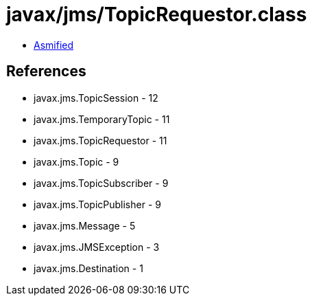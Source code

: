 = javax/jms/TopicRequestor.class

 - link:TopicRequestor-asmified.java[Asmified]

== References

 - javax.jms.TopicSession - 12
 - javax.jms.TemporaryTopic - 11
 - javax.jms.TopicRequestor - 11
 - javax.jms.Topic - 9
 - javax.jms.TopicSubscriber - 9
 - javax.jms.TopicPublisher - 9
 - javax.jms.Message - 5
 - javax.jms.JMSException - 3
 - javax.jms.Destination - 1
